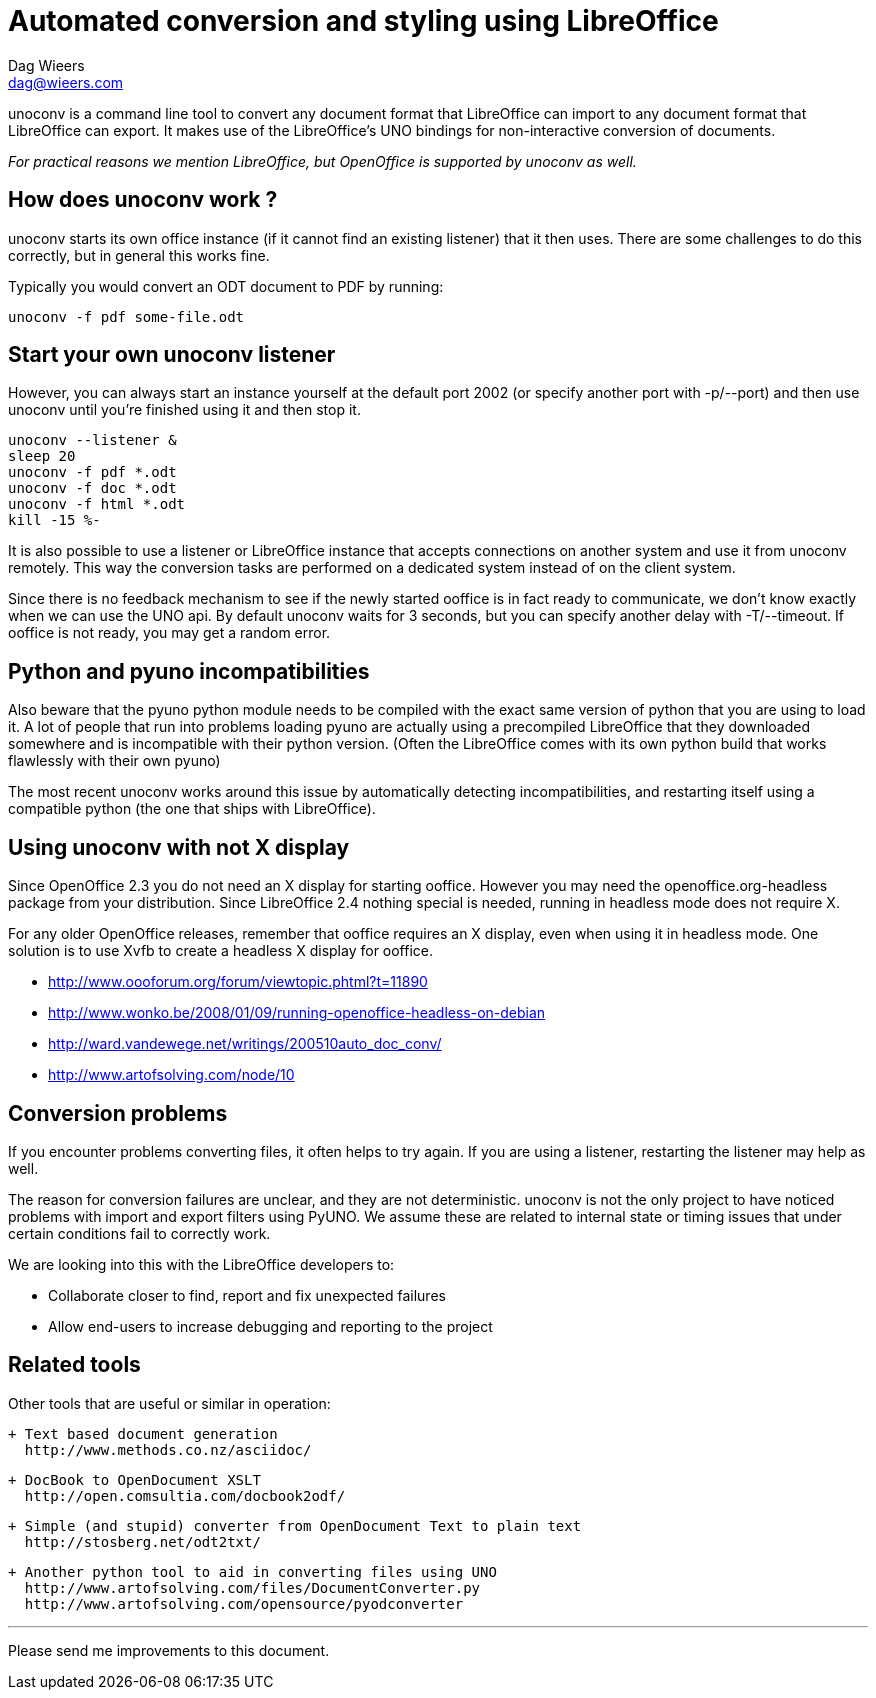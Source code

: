 = Automated conversion and styling using LibreOffice
Dag Wieers <dag@wieers.com>

unoconv is a command line tool to convert any document format that LibreOffice
can import to any document format that LibreOffice can export. It makes use
of the LibreOffice's UNO bindings for non-interactive conversion of documents.

_For practical reasons we mention LibreOffice, but OpenOffice is supported by
unoconv as well._


== How does unoconv work ?
unoconv starts its own office instance (if it cannot find an existing
listener) that it then uses. There are some challenges to do this
correctly, but in general this works fine.

Typically you would convert an ODT document to PDF by running:

    unoconv -f pdf some-file.odt


== Start your own unoconv listener
However, you can always start an instance yourself at the default port 2002
(or specify another port with -p/--port) and then use unoconv until you're
finished using it and then stop it.

    unoconv --listener &
    sleep 20
    unoconv -f pdf *.odt
    unoconv -f doc *.odt
    unoconv -f html *.odt
    kill -15 %-

It is also possible to use a listener or LibreOffice instance that accepts
connections on another system and use it from unoconv remotely. This
way the conversion tasks are performed on a dedicated system instead
of on the client system.

Since there is no feedback mechanism to see if the newly started ooffice is
in fact ready to communicate, we don't know exactly when we can use the UNO
api. By default unoconv waits for 3 seconds, but you can specify another
delay with -T/--timeout. If ooffice is not ready, you may get a random error.


== Python and pyuno incompatibilities
Also beware that the pyuno python module needs to be compiled with the exact
same version of python that you are using to load it. A lot of people that
run into problems loading pyuno are actually using a precompiled LibreOffice
that they downloaded somewhere and is incompatible with their python version.
(Often the LibreOffice comes with its own python build that works flawlessly
with their own pyuno)

The most recent unoconv works around this issue by automatically detecting
incompatibilities, and restarting itself using a compatible python (the one
that ships with LibreOffice).


== Using unoconv with not X display
Since OpenOffice 2.3 you do not need an X display for starting ooffice.
However you may need the openoffice.org-headless package from your
distribution. Since LibreOffice 2.4 nothing special is needed, running
in headless mode does not require X.

For any older OpenOffice releases, remember that ooffice requires an X
display, even when using it in headless mode. One solution is to use Xvfb
to create a headless X display for ooffice.

 - http://www.oooforum.org/forum/viewtopic.phtml?t=11890
 - http://www.wonko.be/2008/01/09/running-openoffice-headless-on-debian
 - http://ward.vandewege.net/writings/200510auto_doc_conv/
 - http://www.artofsolving.com/node/10


== Conversion problems
If you encounter problems converting files, it often helps to try again. If
you are using a listener, restarting the listener may help as well.

The reason for conversion failures are unclear, and they are not
deterministic. unoconv is not the only project to have noticed problems
with import and export filters using PyUNO. We assume these are related
to internal state or timing issues that under certain conditions fail
to correctly work.

We are looking into this with the LibreOffice developers to:

 - Collaborate closer to find, report and fix unexpected failures
 - Allow end-users to increase debugging and reporting to the project


== Related tools
Other tools that are useful or similar in operation:

 + Text based document generation
   http://www.methods.co.nz/asciidoc/

 + DocBook to OpenDocument XSLT
   http://open.comsultia.com/docbook2odf/

 + Simple (and stupid) converter from OpenDocument Text to plain text
   http://stosberg.net/odt2txt/

 + Another python tool to aid in converting files using UNO
   http://www.artofsolving.com/files/DocumentConverter.py
   http://www.artofsolving.com/opensource/pyodconverter

---
Please send me improvements to this document.
